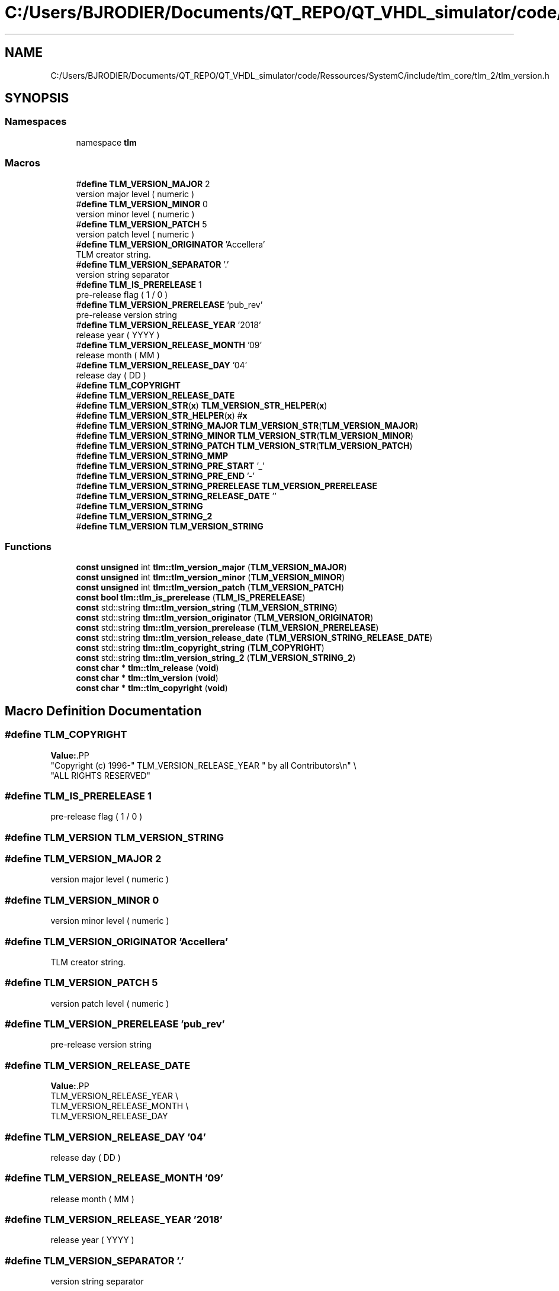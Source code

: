 .TH "C:/Users/BJRODIER/Documents/QT_REPO/QT_VHDL_simulator/code/Ressources/SystemC/include/tlm_core/tlm_2/tlm_version.h" 3 "VHDL simulator" \" -*- nroff -*-
.ad l
.nh
.SH NAME
C:/Users/BJRODIER/Documents/QT_REPO/QT_VHDL_simulator/code/Ressources/SystemC/include/tlm_core/tlm_2/tlm_version.h
.SH SYNOPSIS
.br
.PP
.SS "Namespaces"

.in +1c
.ti -1c
.RI "namespace \fBtlm\fP"
.br
.in -1c
.SS "Macros"

.in +1c
.ti -1c
.RI "#\fBdefine\fP \fBTLM_VERSION_MAJOR\fP   2"
.br
.RI "version major level ( numeric ) "
.ti -1c
.RI "#\fBdefine\fP \fBTLM_VERSION_MINOR\fP   0"
.br
.RI "version minor level ( numeric ) "
.ti -1c
.RI "#\fBdefine\fP \fBTLM_VERSION_PATCH\fP   5"
.br
.RI "version patch level ( numeric ) "
.ti -1c
.RI "#\fBdefine\fP \fBTLM_VERSION_ORIGINATOR\fP   'Accellera'"
.br
.RI "TLM creator string\&. "
.ti -1c
.RI "#\fBdefine\fP \fBTLM_VERSION_SEPARATOR\fP   '\&.'"
.br
.RI "version string separator "
.ti -1c
.RI "#\fBdefine\fP \fBTLM_IS_PRERELEASE\fP   1"
.br
.RI "pre-release flag ( 1 / 0 ) "
.ti -1c
.RI "#\fBdefine\fP \fBTLM_VERSION_PRERELEASE\fP   'pub_rev'"
.br
.RI "pre-release version string "
.ti -1c
.RI "#\fBdefine\fP \fBTLM_VERSION_RELEASE_YEAR\fP   '2018'"
.br
.RI "release year ( YYYY ) "
.ti -1c
.RI "#\fBdefine\fP \fBTLM_VERSION_RELEASE_MONTH\fP   '09'"
.br
.RI "release month ( MM ) "
.ti -1c
.RI "#\fBdefine\fP \fBTLM_VERSION_RELEASE_DAY\fP   '04'"
.br
.RI "release day ( DD ) "
.ti -1c
.RI "#\fBdefine\fP \fBTLM_COPYRIGHT\fP"
.br
.ti -1c
.RI "#\fBdefine\fP \fBTLM_VERSION_RELEASE_DATE\fP"
.br
.ti -1c
.RI "#\fBdefine\fP \fBTLM_VERSION_STR\fP(\fBx\fP)   \fBTLM_VERSION_STR_HELPER\fP(\fBx\fP)"
.br
.ti -1c
.RI "#\fBdefine\fP \fBTLM_VERSION_STR_HELPER\fP(\fBx\fP)   #\fBx\fP"
.br
.ti -1c
.RI "#\fBdefine\fP \fBTLM_VERSION_STRING_MAJOR\fP   \fBTLM_VERSION_STR\fP(\fBTLM_VERSION_MAJOR\fP)"
.br
.ti -1c
.RI "#\fBdefine\fP \fBTLM_VERSION_STRING_MINOR\fP   \fBTLM_VERSION_STR\fP(\fBTLM_VERSION_MINOR\fP)"
.br
.ti -1c
.RI "#\fBdefine\fP \fBTLM_VERSION_STRING_PATCH\fP   \fBTLM_VERSION_STR\fP(\fBTLM_VERSION_PATCH\fP)"
.br
.ti -1c
.RI "#\fBdefine\fP \fBTLM_VERSION_STRING_MMP\fP"
.br
.ti -1c
.RI "#\fBdefine\fP \fBTLM_VERSION_STRING_PRE_START\fP   '_'"
.br
.ti -1c
.RI "#\fBdefine\fP \fBTLM_VERSION_STRING_PRE_END\fP   '\-'"
.br
.ti -1c
.RI "#\fBdefine\fP \fBTLM_VERSION_STRING_PRERELEASE\fP   \fBTLM_VERSION_PRERELEASE\fP"
.br
.ti -1c
.RI "#\fBdefine\fP \fBTLM_VERSION_STRING_RELEASE_DATE\fP   ''"
.br
.ti -1c
.RI "#\fBdefine\fP \fBTLM_VERSION_STRING\fP"
.br
.ti -1c
.RI "#\fBdefine\fP \fBTLM_VERSION_STRING_2\fP"
.br
.ti -1c
.RI "#\fBdefine\fP \fBTLM_VERSION\fP   \fBTLM_VERSION_STRING\fP"
.br
.in -1c
.SS "Functions"

.in +1c
.ti -1c
.RI "\fBconst\fP \fBunsigned\fP int \fBtlm::tlm_version_major\fP (\fBTLM_VERSION_MAJOR\fP)"
.br
.ti -1c
.RI "\fBconst\fP \fBunsigned\fP int \fBtlm::tlm_version_minor\fP (\fBTLM_VERSION_MINOR\fP)"
.br
.ti -1c
.RI "\fBconst\fP \fBunsigned\fP int \fBtlm::tlm_version_patch\fP (\fBTLM_VERSION_PATCH\fP)"
.br
.ti -1c
.RI "\fBconst\fP \fBbool\fP \fBtlm::tlm_is_prerelease\fP (\fBTLM_IS_PRERELEASE\fP)"
.br
.ti -1c
.RI "\fBconst\fP std::string \fBtlm::tlm_version_string\fP (\fBTLM_VERSION_STRING\fP)"
.br
.ti -1c
.RI "\fBconst\fP std::string \fBtlm::tlm_version_originator\fP (\fBTLM_VERSION_ORIGINATOR\fP)"
.br
.ti -1c
.RI "\fBconst\fP std::string \fBtlm::tlm_version_prerelease\fP (\fBTLM_VERSION_PRERELEASE\fP)"
.br
.ti -1c
.RI "\fBconst\fP std::string \fBtlm::tlm_version_release_date\fP (\fBTLM_VERSION_STRING_RELEASE_DATE\fP)"
.br
.ti -1c
.RI "\fBconst\fP std::string \fBtlm::tlm_copyright_string\fP (\fBTLM_COPYRIGHT\fP)"
.br
.ti -1c
.RI "\fBconst\fP std::string \fBtlm::tlm_version_string_2\fP (\fBTLM_VERSION_STRING_2\fP)"
.br
.ti -1c
.RI "\fBconst\fP \fBchar\fP * \fBtlm::tlm_release\fP (\fBvoid\fP)"
.br
.ti -1c
.RI "\fBconst\fP \fBchar\fP * \fBtlm::tlm_version\fP (\fBvoid\fP)"
.br
.ti -1c
.RI "\fBconst\fP \fBchar\fP * \fBtlm::tlm_copyright\fP (\fBvoid\fP)"
.br
.in -1c
.SH "Macro Definition Documentation"
.PP 
.SS "#\fBdefine\fP TLM_COPYRIGHT"
\fBValue:\fP.PP
.nf
  "Copyright (c) 1996\-" TLM_VERSION_RELEASE_YEAR " by all Contributors\\n" \\
  "ALL RIGHTS RESERVED"
.fi

.SS "#\fBdefine\fP TLM_IS_PRERELEASE   1"

.PP
pre-release flag ( 1 / 0 ) 
.SS "#\fBdefine\fP TLM_VERSION   \fBTLM_VERSION_STRING\fP"

.SS "#\fBdefine\fP TLM_VERSION_MAJOR   2"

.PP
version major level ( numeric ) 
.SS "#\fBdefine\fP TLM_VERSION_MINOR   0"

.PP
version minor level ( numeric ) 
.SS "#\fBdefine\fP TLM_VERSION_ORIGINATOR   'Accellera'"

.PP
TLM creator string\&. 
.SS "#\fBdefine\fP TLM_VERSION_PATCH   5"

.PP
version patch level ( numeric ) 
.SS "#\fBdefine\fP TLM_VERSION_PRERELEASE   'pub_rev'"

.PP
pre-release version string 
.SS "#\fBdefine\fP TLM_VERSION_RELEASE_DATE"
\fBValue:\fP.PP
.nf
                                            TLM_VERSION_RELEASE_YEAR \\
                                            TLM_VERSION_RELEASE_MONTH \\
                                            TLM_VERSION_RELEASE_DAY
.fi

.SS "#\fBdefine\fP TLM_VERSION_RELEASE_DAY   '04'"

.PP
release day ( DD ) 
.SS "#\fBdefine\fP TLM_VERSION_RELEASE_MONTH   '09'"

.PP
release month ( MM ) 
.SS "#\fBdefine\fP TLM_VERSION_RELEASE_YEAR   '2018'"

.PP
release year ( YYYY ) 
.SS "#\fBdefine\fP TLM_VERSION_SEPARATOR   '\&.'"

.PP
version string separator 
.SS "#\fBdefine\fP TLM_VERSION_STR(\fBx\fP)   \fBTLM_VERSION_STR_HELPER\fP(\fBx\fP)"

.SS "#\fBdefine\fP TLM_VERSION_STR_HELPER(\fBx\fP)   #\fBx\fP"

.SS "#\fBdefine\fP TLM_VERSION_STRING"
\fBValue:\fP.PP
.nf
                                            TLM_VERSION_STRING_MMP \\
                                            TLM_VERSION_STRING_PRE_START \\
                                            TLM_VERSION_STRING_PRERELEASE \\
                                            TLM_VERSION_STRING_PRE_END \\
                                            TLM_VERSION_ORIGINATOR
.fi

.SS "#\fBdefine\fP TLM_VERSION_STRING_2"
\fBValue:\fP.PP
.nf
                                            "TLM " \\
                                            TLM_VERSION_STRING_MMP \\
                                            " \-\-\- " \\
                                            TLM_VERSION_RELEASE_YEAR \\
                                            "\-" \\
                                            TLM_VERSION_RELEASE_MONTH \\
                                            "\-" \\
                                            TLM_VERSION_RELEASE_DAY
.fi

.SS "#\fBdefine\fP TLM_VERSION_STRING_MAJOR   \fBTLM_VERSION_STR\fP(\fBTLM_VERSION_MAJOR\fP)"

.SS "#\fBdefine\fP TLM_VERSION_STRING_MINOR   \fBTLM_VERSION_STR\fP(\fBTLM_VERSION_MINOR\fP)"

.SS "#\fBdefine\fP TLM_VERSION_STRING_MMP"
\fBValue:\fP.PP
.nf
                                            TLM_VERSION_STRING_MAJOR TLM_VERSION_SEPARATOR \\
                                            TLM_VERSION_STRING_MINOR TLM_VERSION_SEPARATOR \\
                                            TLM_VERSION_STRING_PATCH
.fi

.SS "#\fBdefine\fP TLM_VERSION_STRING_PATCH   \fBTLM_VERSION_STR\fP(\fBTLM_VERSION_PATCH\fP)"

.SS "#\fBdefine\fP TLM_VERSION_STRING_PRE_END   '\-'"

.SS "#\fBdefine\fP TLM_VERSION_STRING_PRE_START   '_'"

.SS "#\fBdefine\fP TLM_VERSION_STRING_PRERELEASE   \fBTLM_VERSION_PRERELEASE\fP"

.SS "#\fBdefine\fP TLM_VERSION_STRING_RELEASE_DATE   ''"

.SH "Author"
.PP 
Generated automatically by Doxygen for VHDL simulator from the source code\&.
